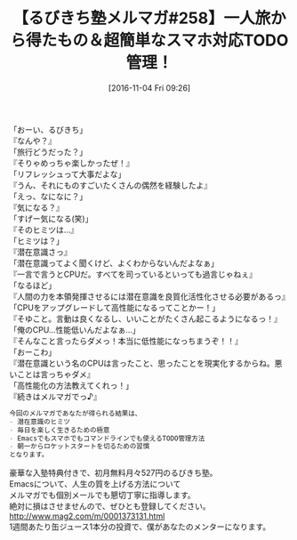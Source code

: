 #+BLOG: rubikitch
#+POSTID: 1773
#+DATE: [2016-11-04 Fri 09:26]
#+PERMALINK: melmag258
#+OPTIONS: toc:nil num:nil todo:nil pri:nil tags:nil ^:nil \n:t -:nil tex:nil ':nil
#+ISPAGE: nil
#+DESCRIPTION:
# (progn (erase-buffer)(find-file-hook--org2blog/wp-mode))
#+BLOG: rubikitch
#+CATEGORY: るびきち塾メルマガ
#+DESCRIPTION: るびきち塾メルマガ『Emacsの鬼るびきちのココだけの話#258』の予告
#+TITLE: 【るびきち塾メルマガ#258】一人旅から得たもの＆超簡単なスマホ対応TODO管理！
#+begin: org2blog-tags
# content-length: 875

#+end:

「おーい、るびきち」
『なんや？』
「旅行どうだった？」
『そりゃめっちゃ楽しかったぜ！』
「リフレッシュって大事だよな」
『うん、それにものすごいたくさんの偶然を経験したよ』
「えっ、なになに？」
『気になる？』
「すげー気になる(笑)」
『そのヒミツは…』
「ヒミツは？」
『潜在意識さっ』
「潜在意識ってよく聞くけど、よくわからないんだよなぁ」
『一言で言うとCPUだ。すべてを司っているといっても過言じゃねぇ』
「なるほど」
『人間の力を本領発揮させるには潜在意識を良質化活性化させる必要があるっ』
「CPUをアップグレードして高性能になるってことかー！」
『そゆこと。言動は良くなるし、いいことがたくさん起こるようになるっ！』
「俺のCPU…性能低いんだよなぁ…」
『そんなこと言ったらダメっ！本当に低性能になっちまうぞ！！』
「おーこわ」
『潜在意識という名のCPUは言ったこと、思ったことを現実化するからね。悪いことは言っちゃダメ』
「高性能化の方法教えてくれっ！」
『続きはメルマガでっ♪』

# (wop)
#+BEGIN_SRC org
今回のメルマガであなたが得られる結果は、
- 潜在意識のヒミツ
- 毎日を楽しく生きるための極意
- Emacsでもスマホでもコマンドラインでも使えるTODO管理方法
- 朝一からロケットスタートを切るための習慣
となります。
#+END_SRC


# footer
豪華な入塾特典付きで、初月無料月々527円のるびきち塾。
Emacsについて、人生の質を上げる方法について
メルマガでも個別メールでも懇切丁寧に指導します。
絶対に損はさせませんので、ぜひとも登録してください。
http://www.mag2.com/m/0001373131.html
1週間あたり缶ジュース1本分の投資で、僕があなたのメンターになります。

# (progn (forward-line 1)(shell-command "screenshot-time.rb org_template" t))
